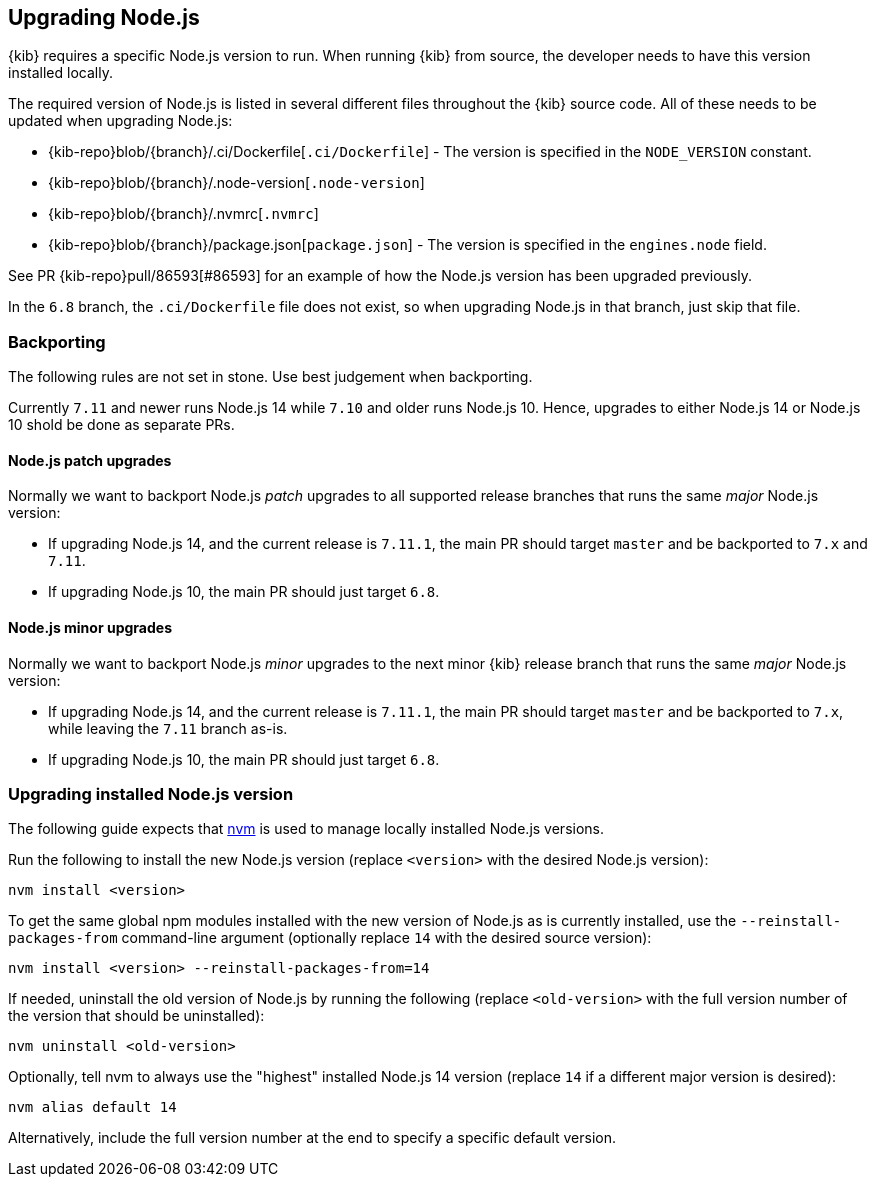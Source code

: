 [[upgrading-nodejs]]
== Upgrading Node.js

{kib} requires a specific Node.js version to run.
When running {kib} from source, the developer needs to have this version installed locally.

The required version of Node.js is listed in several different files throughout the {kib} source code.
All of these needs to be updated when upgrading Node.js:

  - {kib-repo}blob/{branch}/.ci/Dockerfile[`.ci/Dockerfile`] - The version is specified in the `NODE_VERSION` constant.
  - {kib-repo}blob/{branch}/.node-version[`.node-version`]
  - {kib-repo}blob/{branch}/.nvmrc[`.nvmrc`]
  - {kib-repo}blob/{branch}/package.json[`package.json`] - The version is specified in the `engines.node` field.

See PR {kib-repo}pull/86593[#86593] for an example of how the Node.js version has been upgraded previously.

In the `6.8` branch, the `.ci/Dockerfile` file does not exist, so when upgrading Node.js in that branch, just skip that file.

=== Backporting

The following rules are not set in stone.
Use best judgement when backporting.

Currently `7.11` and newer runs Node.js 14 while `7.10` and older runs Node.js 10.
Hence, upgrades to either Node.js 14 or Node.js 10 shold be done as separate PRs.

==== Node.js patch upgrades

Normally we want to backport Node.js _patch_ upgrades to all supported release branches that runs the same _major_ Node.js version:

  - If upgrading Node.js 14, and the current release is `7.11.1`, the main PR should target `master` and be backported to `7.x` and `7.11`.
  - If upgrading Node.js 10, the main PR should just target `6.8`.

==== Node.js minor upgrades

Normally we want to backport Node.js _minor_ upgrades to the next minor {kib} release branch that runs the same _major_ Node.js version:

  - If upgrading Node.js 14, and the current release is `7.11.1`, the main PR should target `master` and be backported to `7.x`, while leaving the `7.11` branch as-is.
  - If upgrading Node.js 10, the main PR should just target `6.8`.

=== Upgrading installed Node.js version

The following guide expects that https://github.com/nvm-sh/nvm[nvm] is used to manage locally installed Node.js versions.

Run the following to install the new Node.js version (replace `<version>` with the desired Node.js version):

[source,bash]
----
nvm install <version>
----

To get the same global npm modules installed with the new version of Node.js as is currently installed, use the `--reinstall-packages-from` command-line argument (optionally replace `14` with the desired source version):

[source,bash]
----
nvm install <version> --reinstall-packages-from=14
----

If needed, uninstall the old version of Node.js by running the following (replace `<old-version>` with the full version number of the version that should be uninstalled):

[source,bash]
----
nvm uninstall <old-version>
----

Optionally, tell nvm to always use the "highest" installed Node.js 14 version (replace `14` if a different major version is desired):

[source,bash]
----
nvm alias default 14
----

Alternatively, include the full version number at the end to specify a specific default version.
